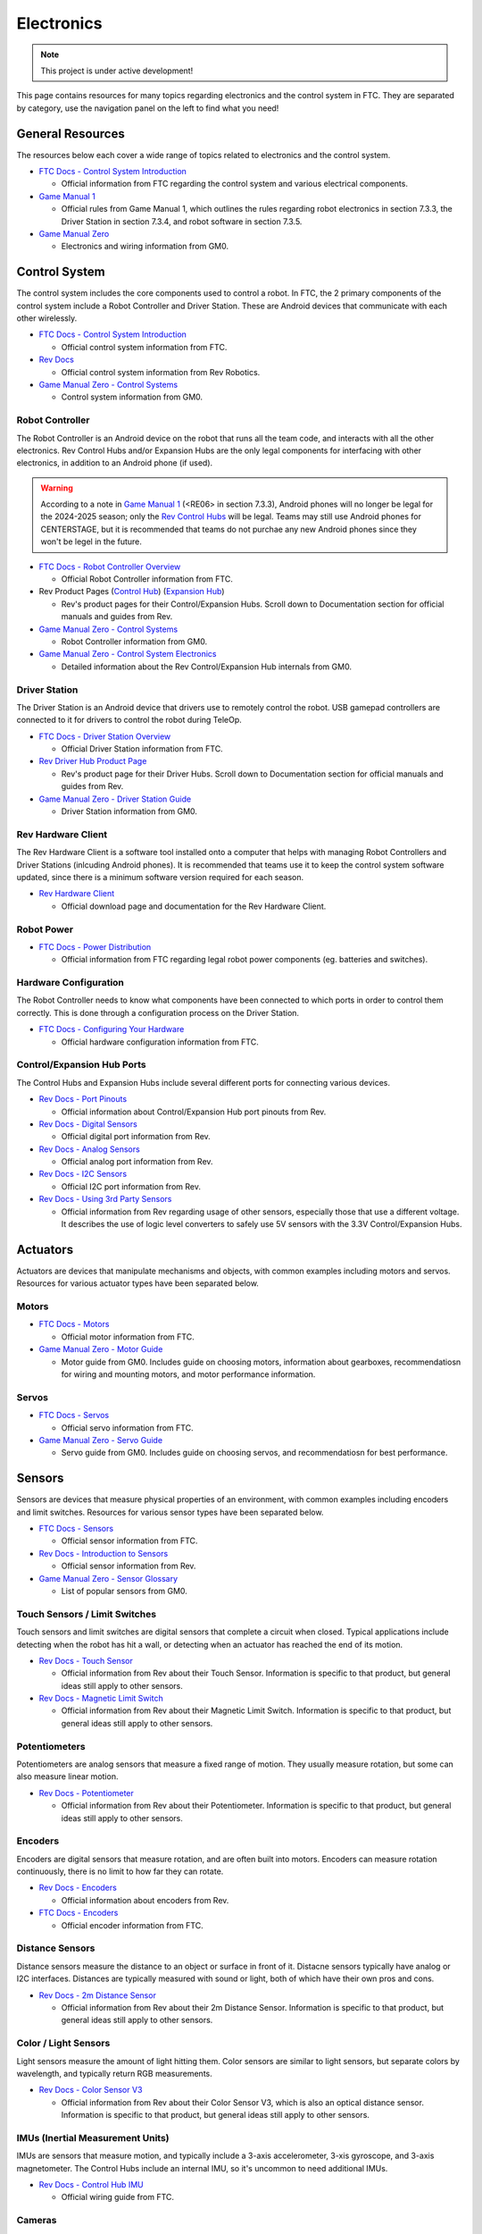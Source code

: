 Electronics
################################################################################

.. note::

   This project is under active development!

This page contains resources for many topics regarding electronics and the control system in FTC. They are separated by category, use the navigation panel on the left to find what you need!

General Resources
********************************************************************************

The resources below each cover a wide range of topics related to electronics and the control system.

* `FTC Docs - Control System Introduction <https://ftc-docs.firstinspires.org/en/latest/programming_resources/shared/control_system_intro/The-FTC-Control-System.html>`_

  * Official information from FTC regarding the control system and various electrical components.

* `Game Manual 1 <https://www.firstinspires.org/sites/default/files/uploads/resource_library/ftc/game-manual-part-1-traditional-events.pdf>`_

  * Official rules from Game Manual 1, which outlines the rules regarding robot electronics in section 7.3.3, the Driver Station in section 7.3.4, and robot software in section 7.3.5.

* `Game Manual Zero <https://gm0.org/en/latest/docs/power-and-electronics/index.html>`_

  * Electronics and wiring information from GM0.

Control System
********************************************************************************

The control system includes the core components used to control a robot. In FTC, the 2 primary components of the control system include a Robot Controller and Driver Station. These are Android devices that communicate with each other wirelessly.

* `FTC Docs - Control System Introduction <https://ftc-docs.firstinspires.org/en/latest/programming_resources/shared/control_system_intro/The-FTC-Control-System.html>`_

  * Official control system information from FTC.

* `Rev Docs <https://docs.revrobotics.com/duo-control/>`_

  * Official control system information from Rev Robotics.

* `Game Manual Zero - Control Systems <https://gm0.org/en/latest/docs/power-and-electronics/control-system.html>`_

  * Control system information from GM0.

Robot Controller
================================================================================

The Robot Controller is an Android device on the robot that runs all the team code, and interacts with all the other electronics. Rev Control Hubs and/or Expansion Hubs are the only legal components for interfacing with other electronics, in addition to an Android phone (if used).

.. warning:: 
  According to a note in `Game Manual 1 <https://www.firstinspires.org/sites/default/files/uploads/resource_library/ftc/game-manual-part-1-traditional-events.pdf>`_ (<RE06> in section 7.3.3), Android phones will no longer be legal for the 2024-2025 season; only the `Rev Control Hubs <https://www.revrobotics.com/rev-31-1595/>`_ will be legal. Teams may still use Android phones for CENTERSTAGE, but it is recommended that teams do not purchae any new Android phones since they won't be legel in the future.

* `FTC Docs - Robot Controller Overview <https://ftc-docs.firstinspires.org/en/latest/control_hard_compon/rc_components/index.html>`_

  * Official Robot Controller information from FTC.

* Rev Product Pages (`Control Hub <https://www.revrobotics.com/rev-31-1595/>`_) (`Expansion Hub <https://www.revrobotics.com/rev-31-1153/>`_)

  * Rev's product pages for their Control/Expansion Hubs. Scroll down to Documentation section for official manuals and guides from Rev.

* `Game Manual Zero - Control Systems <https://gm0.org/en/latest/docs/power-and-electronics/control-system.html>`_

  * Robot Controller information from GM0.

* `Game Manual Zero - Control System Electronics <https://gm0.org/en/latest/docs/software/adv-control-system/control-system-internals.html>`_

  * Detailed information about the Rev Control/Expansion Hub internals from GM0.

Driver Station
================================================================================

The Driver Station is an Android device that drivers use to remotely control the robot. USB gamepad controllers are connected to it for drivers to control the robot during TeleOp.

* `FTC Docs - Driver Station Overview <https://ftc-docs.firstinspires.org/en/latest/control_hard_compon/ds_components/index.html>`_

  * Official Driver Station information from FTC.

* `Rev Driver Hub Product Page <https://www.revrobotics.com/rev-31-1596/>`_

  * Rev's product page for their Driver Hubs. Scroll down to Documentation section for official manuals and guides from Rev.

* `Game Manual Zero - Driver Station Guide <https://gm0.org/en/latest/docs/power-and-electronics/driver-station-guide.html>`_

  * Driver Station information from GM0.

Rev Hardware Client
================================================================================

The Rev Hardware Client is a software tool installed onto a computer that helps with managing Robot Controllers and Driver Stations (inlcuding Android phones). It is recommended that teams use it to keep the control system software updated, since there is a minimum software version required for each season.

* `Rev Hardware Client <https://docs.revrobotics.com/rev-hardware-client/>`_

  * Official download page and documentation for the Rev Hardware Client.

Robot Power
================================================================================

* `FTC Docs - Power Distribution <https://ftc-docs.firstinspires.org/en/latest/control_hard_compon/rc_components/power_distr/power-distr.html>`_

  * Official information from FTC regarding legal robot power components (eg. batteries and switches).

.. TODO - Add resources about battery health

Hardware Configuration
================================================================================

The Robot Controller needs to know what components have been connected to which ports in order to control them correctly. This is done through a configuration process on the Driver Station.

* `FTC Docs - Configuring Your Hardware <https://ftc-docs.firstinspires.org/en/latest/hardware_and_software_configuration/configuring/index.html>`_

  * Official hardware configuration information from FTC.

Control/Expansion Hub Ports
================================================================================

The Control Hubs and Expansion Hubs include several different ports for connecting various devices.

* `Rev Docs - Port Pinouts <https://docs.revrobotics.com/duo-control/control-system-overview/port-pinouts>`_

  * Official information about Control/Expansion Hub port pinouts from Rev.

* `Rev Docs - Digital Sensors <https://docs.revrobotics.com/duo-control/sensors/digital>`_

  * Official digital port information from Rev.

* `Rev Docs - Analog Sensors <https://docs.revrobotics.com/duo-control/sensors/analog>`_

  * Official analog port information from Rev.

* `Rev Docs - I2C Sensors <https://docs.revrobotics.com/duo-control/sensors/i2c>`_

  * Official I2C port information from Rev.

* `Rev Docs - Using 3rd Party Sensors <https://docs.revrobotics.com/duo-control/sensors/5v-sensors>`_

  * Official information from Rev regarding usage of other sensors, especially those that use a different voltage. It describes the use of logic level converters to safely use 5V sensors with the 3.3V Control/Expansion Hubs.

Actuators
********************************************************************************

Actuators are devices that manipulate mechanisms and objects, with common examples including motors and servos. Resources for various actuator types have been separated below.

Motors
================================================================================

* `FTC Docs - Motors <https://ftc-docs.firstinspires.org/en/latest/control_hard_compon/rc_components/motors/motors.html>`_

  * Official motor information from FTC.

* `Game Manual Zero - Motor Guide <https://gm0.org/en/latest/docs/power-and-electronics/motor-guide/index.html>`_

  * Motor guide from GM0. Includes guide on choosing motors, information about gearboxes, recommendatiosn for wiring and mounting motors, and motor performance information.

Servos
================================================================================

* `FTC Docs - Servos <https://ftc-docs.firstinspires.org/en/latest/control_hard_compon/rc_components/servos/servos.html>`_

  * Official servo information from FTC.

* `Game Manual Zero - Servo Guide <https://gm0.org/en/latest/docs/power-and-electronics/servo-guide/index.html>`_

  * Servo guide from GM0. Includes guide on choosing servos, and recommendatiosn for best performance.

Sensors
********************************************************************************

Sensors are devices that measure physical properties of an environment, with common examples including encoders and limit switches. Resources for various sensor types have been separated below.

* `FTC Docs - Sensors <https://ftc-docs.firstinspires.org/en/latest/control_hard_compon/rc_components/sensors/sensors.html>`_

  * Official sensor information from FTC.

* `Rev Docs - Introduction to Sensors <https://docs.revrobotics.com/duo-control/sensors/intro-to-sensors>`_

  * Official sensor information from Rev.

* `Game Manual Zero - Sensor Glossary <https://gm0.org/en/latest/docs/power-and-electronics/sensor-glossary.html>`_

  * List of popular sensors from GM0.

Touch Sensors / Limit Switches
================================================================================

Touch sensors and limit switches are digital sensors that complete a circuit when closed. Typical applications include detecting when the robot has hit a wall, or detecting when an actuator has reached the end of its motion.

* `Rev Docs - Touch Sensor <https://docs.revrobotics.com/touch-sensor/>`_

  * Official information from Rev about their Touch Sensor. Information is specific to that product, but general ideas still apply to other sensors.

* `Rev Docs - Magnetic Limit Switch <https://docs.revrobotics.com/magnetic-limit-switch/>`_

  * Official information from Rev about their Magnetic Limit Switch. Information is specific to that product, but general ideas still apply to other sensors.

Potentiometers
================================================================================

Potentiometers are analog sensors that measure a fixed range of motion. They usually measure rotation, but some can also measure linear motion.

* `Rev Docs - Potentiometer <https://docs.revrobotics.com/potentiometer/>`_

  * Official information from Rev about their Potentiometer. Information is specific to that product, but general ideas still apply to other sensors.

Encoders
================================================================================

Encoders are digital sensors that measure rotation, and are often built into motors. Encoders can measure rotation continuously, there is no limit to how far they can rotate.

* `Rev Docs - Encoders <https://docs.revrobotics.com/duo-control/sensors/encoders>`_

  * Official information about encoders from Rev.

* `FTC Docs - Encoders <https://ftc-docs.firstinspires.org/en/latest/control_hard_compon/rc_components/encoders/encoders.html>`_

  * Official encoder information from FTC.

Distance Sensors
================================================================================

Distance sensors measure the distance to an object or surface in front of it. Distacne sensors typically have analog or I2C interfaces. Distances are typically measured with sound or light, both of which have their own pros and cons.

* `Rev Docs - 2m Distance Sensor <https://docs.revrobotics.com/2m-distance-sensor/>`_

  * Official information from Rev about their 2m Distance Sensor. Information is specific to that product, but general ideas still apply to other sensors.

Color / Light Sensors
================================================================================

Light sensors measure the amount of light hitting them. Color sensors are similar to light sensors, but separate colors by wavelength, and typically return RGB measurements.

* `Rev Docs - Color Sensor V3 <https://docs.revrobotics.com/color-sensor/>`_

  * Official information from Rev about their Color Sensor V3, which is also an optical distance sensor. Information is specific to that product, but general ideas still apply to other sensors.

IMUs (Inertial Measurement Units)
================================================================================

IMUs are sensors that measure motion, and typically include a 3-axis accelerometer, 3-xis gyroscope, and 3-axis magnetometer. The Control Hubs include an internal IMU, so it's uncommon to need additional IMUs.

* `Rev Docs - Control Hub IMU <https://docs.revrobotics.com/duo-control/sensors/i2c/imu>`_

  * Official wiring guide from FTC.

Cameras
================================================================================

Cameras are devices that take images, and require advanced image processing algorithms. Cameras are typically used in FTC to detect AprilTags and identify objects with TensorFlow.

* `FTC Docs - UVC Webcam <https://ftc-docs.firstinspires.org/en/latest/control_hard_compon/rc_components/uvc/uvc.html>`_

  * Official camera information from FTC.

Wiring
********************************************************************************

Electrical components are connected by wires and cables. Poor wiring practices can lead to numerous issues with robot performance and reliability.

General Wiring Guides
================================================================================

The resources below offer advice and recommendations on best practices for robot wiring.

* `Robot Wiring Guide <https://www.firstinspires.org/sites/default/files/uploads/resource_library/ftc/robot-wiring-guide.pdf>`_

  * Official wiring guide from FTC.

* `Game Manual Zero - Wiring Guide <https://gm0.org/en/latest/docs/power-and-electronics/wiring.html>`_

  * Wiring guide from GM0.

* `Robot Reliability Presentation <https://docs.google.com/presentation/d/1fNDJIuv1K3r_V4g7HSfeLnxhyyCjW_kpP241qzNwDpM/edit?usp=sharing>`_

  * Presentation made by Rami that summarizes wiring guides into a quick and easy resource

ESD (Electrostatic Discharge)
================================================================================

ESD is a spark between 2 objects. Robots can build up a charge as they drive around and discharge to other objects or robots, which can cause robots to exhibit odd behavior or stop working. ESD is more common in dry climates.

* `ESD Mitigation for FTC <https://www.firstinspires.org/sites/default/files/uploads/resource_library/ftc/analysis-esd-mitigation-echin.pdf>`_

  * Official guide for ESD mitigation
